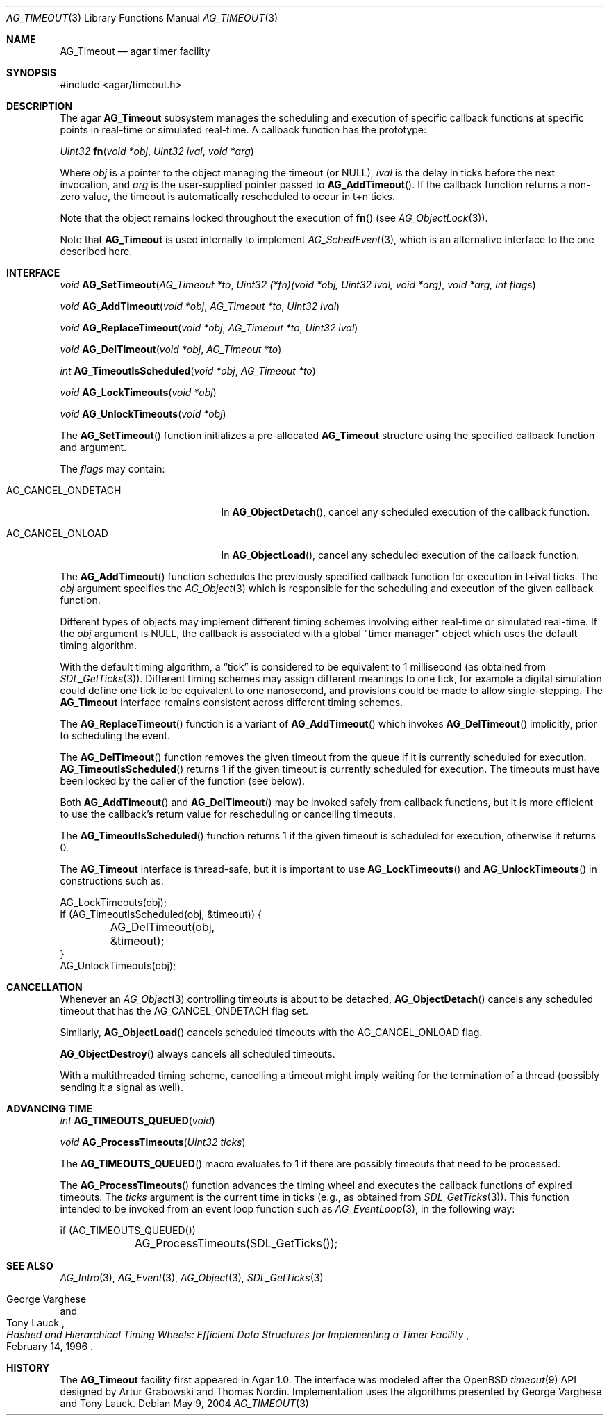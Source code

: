 .\" Copyright (c) 2004-2007 Hypertriton, Inc. <http://hypertriton.com/>
.\" All rights reserved.
.\"
.\" Redistribution and use in source and binary forms, with or without
.\" modification, are permitted provided that the following conditions
.\" are met:
.\" 1. Redistributions of source code must retain the above copyright
.\"    notice, this list of conditions and the following disclaimer.
.\" 2. Redistributions in binary form must reproduce the above copyright
.\"    notice, this list of conditions and the following disclaimer in the
.\"    documentation and/or other materials provided with the distribution.
.\" 
.\" THIS SOFTWARE IS PROVIDED BY THE AUTHOR ``AS IS'' AND ANY EXPRESS OR
.\" IMPLIED WARRANTIES, INCLUDING, BUT NOT LIMITED TO, THE IMPLIED
.\" WARRANTIES OF MERCHANTABILITY AND FITNESS FOR A PARTICULAR PURPOSE
.\" ARE DISCLAIMED. IN NO EVENT SHALL THE AUTHOR BE LIABLE FOR ANY DIRECT,
.\" INDIRECT, INCIDENTAL, SPECIAL, EXEMPLARY, OR CONSEQUENTIAL DAMAGES
.\" (INCLUDING BUT NOT LIMITED TO, PROCUREMENT OF SUBSTITUTE GOODS OR
.\" SERVICES; LOSS OF USE, DATA, OR PROFITS; OR BUSINESS INTERRUPTION)
.\" HOWEVER CAUSED AND ON ANY THEORY OF LIABILITY, WHETHER IN CONTRACT,
.\" STRICT LIABILITY, OR TORT (INCLUDING NEGLIGENCE OR OTHERWISE) ARISING
.\" IN ANY WAY OUT OF THE USE OF THIS SOFTWARE EVEN IF ADVISED OF THE
.\" POSSIBILITY OF SUCH DAMAGE.
.\"
.Dd May 9, 2004
.Dt AG_TIMEOUT 3
.Os
.ds vT Agar API Reference
.ds oS Agar 1.0
.Sh NAME
.Nm AG_Timeout
.Nd agar timer facility
.Sh SYNOPSIS
.Bd -literal
#include <agar/timeout.h>
.Ed
.Sh DESCRIPTION
The agar
.Nm
subsystem manages the scheduling and execution of specific callback functions
at specific points in real-time or simulated real-time.
A callback function has the prototype:
.Pp
.nr nS 1
.\" NOMANLINK
.Ft "Uint32"
.Fn fn "void *obj" "Uint32 ival" "void *arg"
.Pp
.nr nS 0
Where
.Fa obj
is a pointer to the object managing the timeout (or NULL),
.Fa ival
is the delay in ticks before the next invocation, and
.Fa arg
is the user-supplied pointer passed to
.Fn AG_AddTimeout .
If the callback function returns a non-zero value, the timeout is automatically
rescheduled to occur in t+n ticks.
.Pp
Note that the object remains locked throughout the execution of
.Fn fn
(see
.Xr AG_ObjectLock 3 ) .
.Pp
Note that
.Nm
is used internally to implement
.Xr AG_SchedEvent 3 ,
which is an alternative interface to the one described here.
.Sh INTERFACE
.nr nS 1
.Ft "void"
.Fn AG_SetTimeout "AG_Timeout *to" "Uint32 (*fn)(void *obj, Uint32 ival, void *arg)" "void *arg, int flags"
.Pp
.Ft "void"
.Fn AG_AddTimeout "void *obj" "AG_Timeout *to" "Uint32 ival"
.Pp
.Ft "void"
.Fn AG_ReplaceTimeout "void *obj" "AG_Timeout *to" "Uint32 ival"
.Pp
.Ft "void"
.Fn AG_DelTimeout "void *obj" "AG_Timeout *to"
.Pp
.Ft "int"
.Fn AG_TimeoutIsScheduled "void *obj" "AG_Timeout *to"
.Pp
.Ft "void"
.Fn AG_LockTimeouts "void *obj"
.Pp
.Ft "void"
.Fn AG_UnlockTimeouts "void *obj"
.Pp
.nr nS 0
The
.Fn AG_SetTimeout
function initializes a pre-allocated
.Nm
structure using the specified callback function and argument.
.Pp
The
.Fa flags
may contain:
.Pp
.Bl -tag -width "AG_CANCEL_ONDETACH "
.It AG_CANCEL_ONDETACH
In
.Fn AG_ObjectDetach ,
cancel any scheduled execution of the callback function.
.It AG_CANCEL_ONLOAD
In
.Fn AG_ObjectLoad ,
cancel any scheduled execution of the callback function.
.El
.Pp
The
.Fn AG_AddTimeout
function schedules the previously specified callback function for execution in
t+ival ticks.
The
.Fa obj
argument specifies the
.Xr AG_Object 3
which is responsible for the scheduling and execution of the given callback
function.
.Pp
Different types of objects may implement different timing schemes involving
either real-time or simulated real-time.
If the
.Fa obj
argument is NULL, the callback is associated with a global "timer manager"
object which uses the default timing algorithm.
.Pp
With the default timing algorithm, a
.Dq tick
is considered to be equivalent to 1 millisecond (as obtained from
.Xr SDL_GetTicks 3 ) .
Different timing schemes may assign different meanings to one tick, for
example a digital simulation could define one tick to be equivalent to
one nanosecond, and provisions could be made to allow single-stepping.
The
.Nm
interface remains consistent across different timing schemes.
.Pp
The
.Fn AG_ReplaceTimeout
function is a variant of
.Fn AG_AddTimeout
which invokes
.Fn AG_DelTimeout
implicitly, prior to scheduling the event.
.Pp
The
.Fn AG_DelTimeout
function removes the given timeout from the queue if it is currently scheduled
for execution.
.Fn AG_TimeoutIsScheduled
returns 1 if the given timeout is currently scheduled for execution.
The timeouts must have been locked by the caller of the function (see
below).
.Pp
Both
.Fn AG_AddTimeout
and
.Fn AG_DelTimeout
may be invoked safely from callback functions, but it is more efficient to use
the callback's return value for rescheduling or cancelling timeouts.
.Pp
The
.Fn AG_TimeoutIsScheduled
function returns 1 if the given timeout is scheduled for execution, otherwise
it returns 0.
.Pp
The
.Nm
interface is thread-safe, but it is important to use
.Fn AG_LockTimeouts
and
.Fn AG_UnlockTimeouts
in constructions such as:
.Pp
.Bd -literal
AG_LockTimeouts(obj);
if (AG_TimeoutIsScheduled(obj, &timeout)) {
	AG_DelTimeout(obj, &timeout);
}
AG_UnlockTimeouts(obj);
.Ed
.Sh CANCELLATION
Whenever an
.Xr AG_Object 3
controlling timeouts is about to be detached,
.Fn AG_ObjectDetach
cancels any scheduled timeout that has the
.Dv AG_CANCEL_ONDETACH
flag set.
.Pp
Similarly,
.Fn AG_ObjectLoad
cancels scheduled timeouts with the
.Dv AG_CANCEL_ONLOAD
flag.
.Pp
.Fn AG_ObjectDestroy
always cancels all scheduled timeouts.
.Pp
With a multithreaded timing scheme, cancelling a timeout might imply waiting
for the termination of a thread (possibly sending it a signal as well).
.Sh ADVANCING TIME
.nr nS 1
.Ft "int"
.Fn AG_TIMEOUTS_QUEUED "void"
.Pp
.Ft "void"
.Fn AG_ProcessTimeouts "Uint32 ticks"
.Pp
.nr nS 0
The
.Fn AG_TIMEOUTS_QUEUED
macro evaluates to 1 if there are possibly timeouts that need to be processed.
.Pp
The
.Fn AG_ProcessTimeouts
function advances the timing wheel and executes the callback functions of
expired timeouts.
The
.Fa ticks
argument is the current time in ticks (e.g., as obtained from
.Xr SDL_GetTicks 3 ) .
This function intended to be invoked from an event loop function such as
.Xr AG_EventLoop 3 ,
in the following way:
.Bd -literal
	if (AG_TIMEOUTS_QUEUED())
		AG_ProcessTimeouts(SDL_GetTicks());
.Ed
.Sh SEE ALSO
.Xr AG_Intro 3 ,
.Xr AG_Event 3 ,
.Xr AG_Object 3 ,
.Xr SDL_GetTicks 3
.Rs
.%T "Hashed and Hierarchical Timing Wheels: Efficient Data Structures for Implementing a Timer Facility"
.%A "George Varghese"
.%A "Tony Lauck"
.%D "February 14, 1996"
.Re
.Sh HISTORY
The
.Nm
facility first appeared in Agar 1.0.
The interface was modeled after the OpenBSD
.Xr timeout 9
API designed by Artur Grabowski and Thomas Nordin.
Implementation uses the algorithms presented by George Varghese and Tony Lauck.

